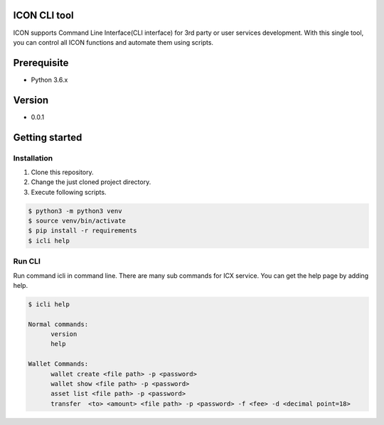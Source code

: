 ICON CLI tool
=============

ICON supports Command Line Interface(CLI interface) for 3rd party or
user services development. With this single tool, you can control all
ICON functions and automate them using scripts.


Prerequisite
============

-  Python 3.6.x

Version
=======

-  0.0.1


Getting started
===============

Installation
------------

1. Clone this repository.

2. Change the just cloned project directory.

3. Execute following scripts.

.. code:: shell

    $ python3 -m python3 venv
    $ source venv/bin/activate
    $ pip install -r requirements
    $ icli help

Run CLI
-------

Run command icli in command line. There are many sub commands for ICX
service. You can get the help page by adding help.

.. code:: shell

    $ icli help

    Normal commands:
          version
          help

    Wallet Commands:
          wallet create <file path> -p <password>
          wallet show <file path> -p <password>
          asset list <file path> -p <password>
          transfer  <to> <amount> <file path> -p <password> -f <fee> -d <decimal point=18>

